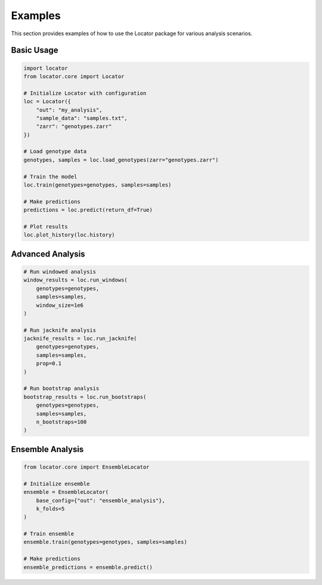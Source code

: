Examples
========

This section provides examples of how to use the Locator package for various analysis scenarios.

Basic Usage
-----------

.. code-block:: python

    import locator
    from locator.core import Locator
    
    # Initialize Locator with configuration
    loc = Locator({
        "out": "my_analysis",
        "sample_data": "samples.txt",
        "zarr": "genotypes.zarr"
    })
    
    # Load genotype data
    genotypes, samples = loc.load_genotypes(zarr="genotypes.zarr")
    
    # Train the model
    loc.train(genotypes=genotypes, samples=samples)
    
    # Make predictions
    predictions = loc.predict(return_df=True)
    
    # Plot results
    loc.plot_history(loc.history)

Advanced Analysis
-----------------

.. code-block:: python

    # Run windowed analysis
    window_results = loc.run_windows(
        genotypes=genotypes,
        samples=samples,
        window_size=1e6
    )
    
    # Run jacknife analysis
    jacknife_results = loc.run_jacknife(
        genotypes=genotypes,
        samples=samples,
        prop=0.1
    )
    
    # Run bootstrap analysis
    bootstrap_results = loc.run_bootstraps(
        genotypes=genotypes,
        samples=samples,
        n_bootstraps=100
    )

Ensemble Analysis
-----------------

.. code-block:: python

    from locator.core import EnsembleLocator
    
    # Initialize ensemble
    ensemble = EnsembleLocator(
        base_config={"out": "ensemble_analysis"},
        k_folds=5
    )
    
    # Train ensemble
    ensemble.train(genotypes=genotypes, samples=samples)
    
    # Make predictions
    ensemble_predictions = ensemble.predict() 